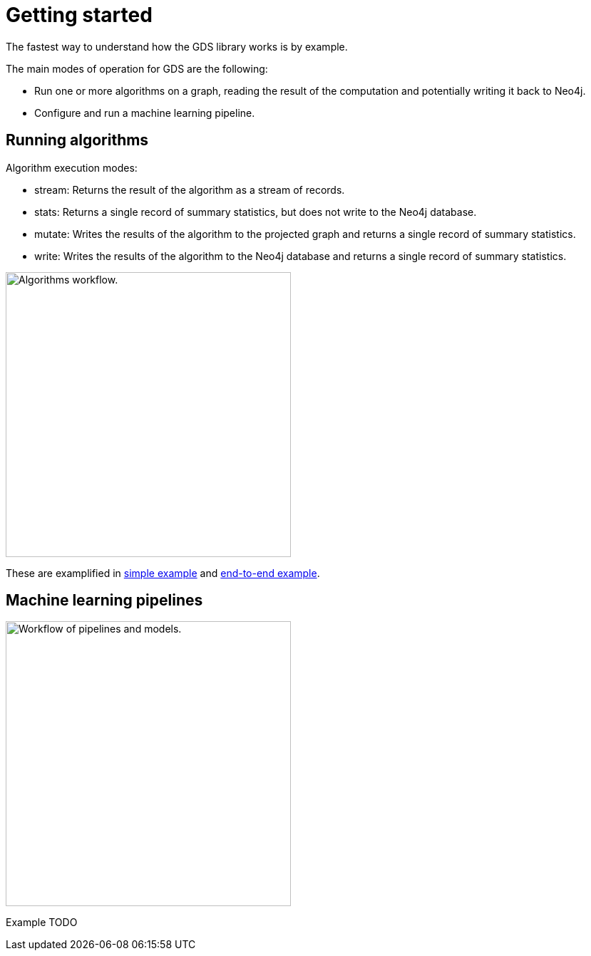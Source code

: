 [[getting-started]]
= Getting started
:description: This chapter gives users the basic information to start using the Neo4j Graph Data Science library.
:keywords: GDS, getting started

The fastest way to understand how the GDS library works is by example.

The main modes of operation for GDS are the following:

* Run one or more algorithms on a graph, reading the result of the computation and potentially writing it back to Neo4j.
* Configure and run a machine learning pipeline.

:sectnums!:

== Running algorithms

Algorithm execution modes:

* stream: Returns the result of the algorithm as a stream of records.
* stats: Returns a single record of summary statistics, but does not write to the Neo4j database.
* mutate: Writes the results of the algorithm to the projected graph and returns a single record of summary statistics.
* write: Writes the results of the algorithm to the Neo4j database and returns a single record of summary statistics.

image::algorithm-modes.svg["Algorithms workflow.",400]

These are examplified in xref:getting-started/single-algorithm.adoc[simple example] and xref:getting-started/fastrp-knn-example.adoc[end-to-end example].

== Machine learning pipelines

image::pipeline-model.svg["Workflow of pipelines and models.",400]

Example TODO